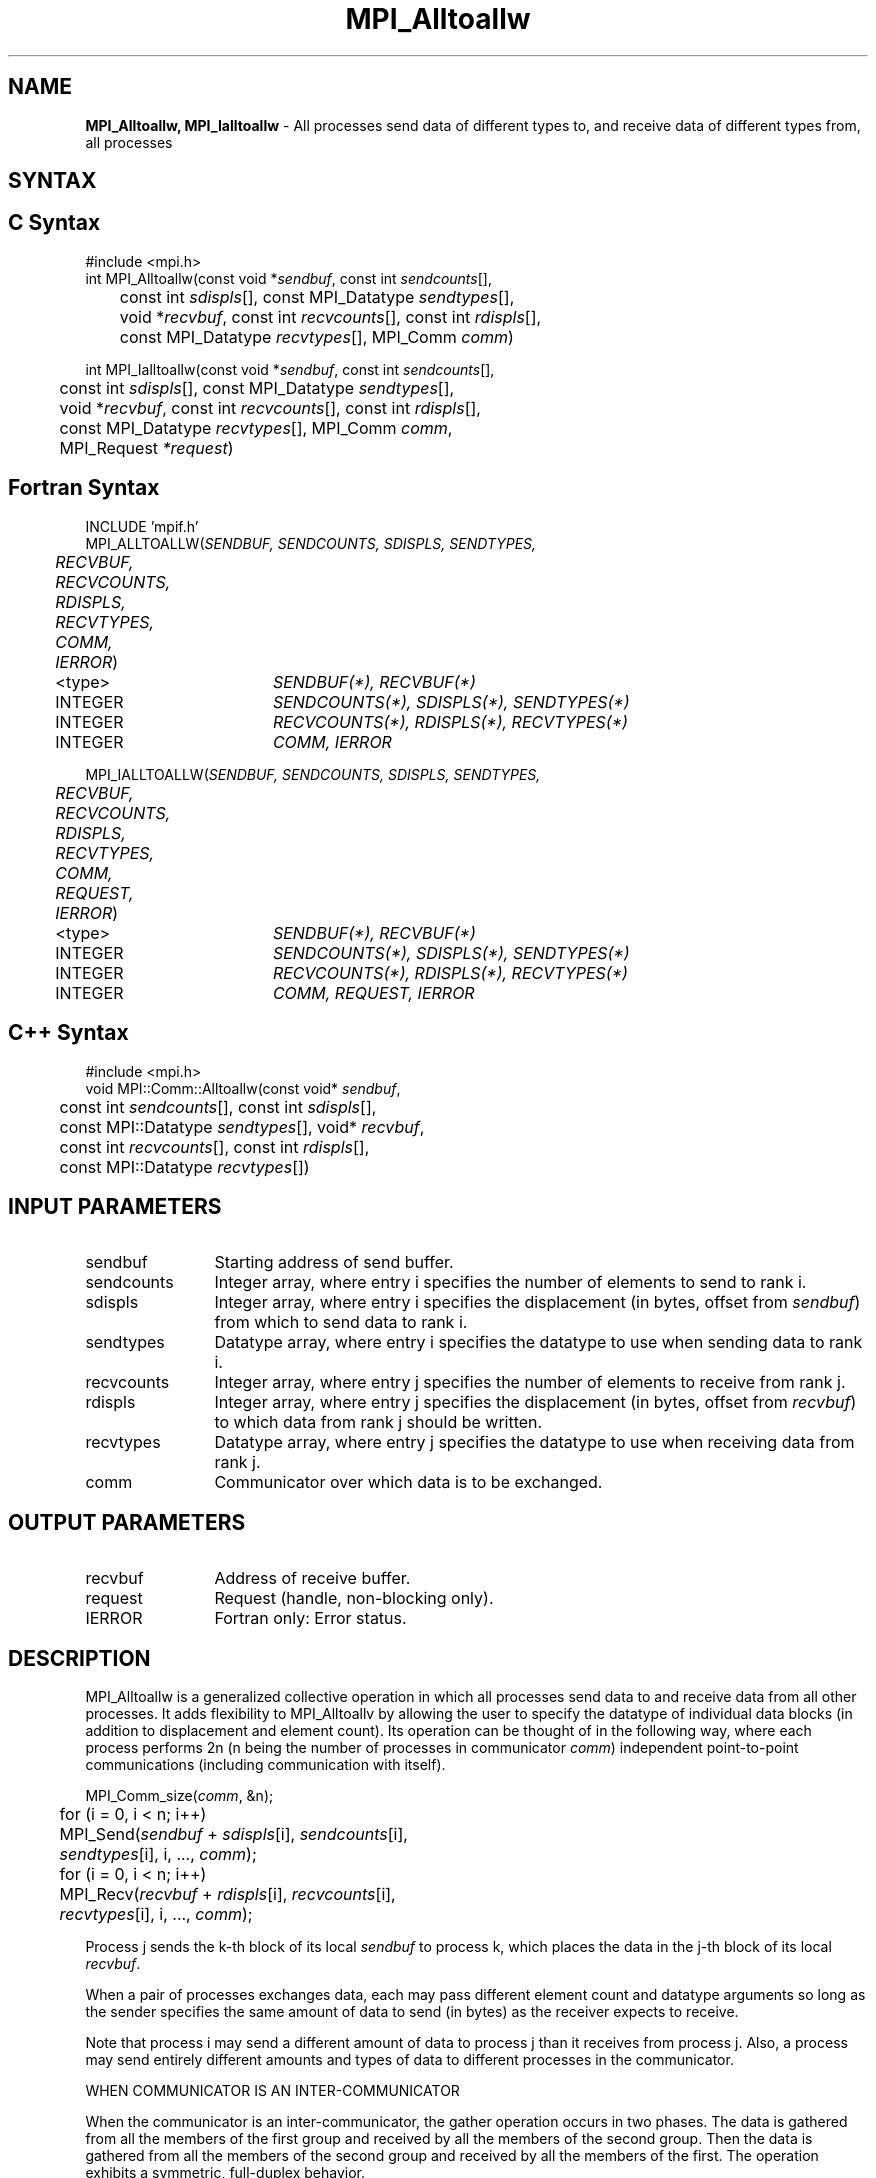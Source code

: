 .\" -*- nroff -*-
.\" Copyright 2013 Los Alamos National Security, LLC. All rights reserved.
.\" Copyright 2010 Cisco Systems, Inc.  All rights reserved.
.\" Copyright 2006-2008 Sun Microsystems, Inc.
.\" Copyright (c) 1996 Thinking Machines Corporation
.TH MPI_Alltoallw 3 "Apr 22, 2014" "1.8.1" "Open MPI"

.SH NAME
\fBMPI_Alltoallw, MPI_Ialltoallw\fP \- All processes send data of different types to, and receive data of different types from, all processes

.SH SYNTAX
.ft R

.SH C Syntax
.nf
#include <mpi.h>
int MPI_Alltoallw(const void *\fIsendbuf\fP, const int \fIsendcounts\fP[],
	const int \fIsdispls\fP[], const MPI_Datatype \fIsendtypes\fP[],
	void *\fIrecvbuf\fP, const int \fIrecvcounts\fP[], const int \fIrdispls\fP[],
	const MPI_Datatype \fIrecvtypes\fP[], MPI_Comm \fIcomm\fP)

int MPI_Ialltoallw(const void *\fIsendbuf\fP, const int \fIsendcounts\fP[],
	const int \fIsdispls\fP[], const MPI_Datatype \fIsendtypes\fP[],
	void *\fIrecvbuf\fP, const int \fIrecvcounts\fP[], const int \fIrdispls\fP[],
	const MPI_Datatype \fIrecvtypes\fP[], MPI_Comm \fIcomm\fP,
	MPI_Request \fI*request\fP)

.fi
.SH Fortran Syntax
.nf
INCLUDE 'mpif.h'
MPI_ALLTOALLW(\fISENDBUF, SENDCOUNTS, SDISPLS, SENDTYPES,
	RECVBUF, RECVCOUNTS, RDISPLS, RECVTYPES, COMM, IERROR\fP)

	<type>	\fISENDBUF(*), RECVBUF(*)\fP
	INTEGER	\fISENDCOUNTS(*), SDISPLS(*), SENDTYPES(*)\fP
	INTEGER	\fIRECVCOUNTS(*), RDISPLS(*), RECVTYPES(*)\fP
	INTEGER	\fICOMM, IERROR\fP

MPI_IALLTOALLW(\fISENDBUF, SENDCOUNTS, SDISPLS, SENDTYPES,
	RECVBUF, RECVCOUNTS, RDISPLS, RECVTYPES, COMM, REQUEST, IERROR\fP)

	<type>	\fISENDBUF(*), RECVBUF(*)\fP
	INTEGER	\fISENDCOUNTS(*), SDISPLS(*), SENDTYPES(*)\fP
	INTEGER	\fIRECVCOUNTS(*), RDISPLS(*), RECVTYPES(*)\fP
	INTEGER	\fICOMM, REQUEST, IERROR\fP

.fi
.SH C++ Syntax
.nf
#include <mpi.h>
void MPI::Comm::Alltoallw(const void* \fIsendbuf\fP,
	const int \fIsendcounts\fP[], const int \fIsdispls\fP[],
	const MPI::Datatype \fIsendtypes\fP[], void* \fIrecvbuf\fP,
	const int \fIrecvcounts\fP[], const int \fIrdispls\fP[],
	const MPI::Datatype \fIrecvtypes\fP[])

.fi
.SH INPUT PARAMETERS
.ft R
.TP 1.2i
sendbuf
Starting address of send buffer.
.TP 1.2i
sendcounts
Integer array, where entry i specifies the number of elements to send
to rank i.
.TP 1.2i
sdispls
Integer array, where entry i specifies the displacement (in bytes,
offset from \fIsendbuf\fP) from which to send data to rank i.
.TP 1.2i
sendtypes
Datatype array, where entry i specifies the datatype to use when
sending data to rank i.
.TP 1.2i
recvcounts
Integer array, where entry j specifies the number of elements to
receive from rank j.
.TP 1.2i
rdispls
Integer array, where entry j specifies the displacement (in bytes,
offset from \fIrecvbuf\fP) to which data from rank j should
be written.
.TP 1.2i
recvtypes
Datatype array, where entry j specifies the datatype to use when
receiving data from rank j.
.TP 1.2i
comm
Communicator over which data is to be exchanged.

.SH OUTPUT PARAMETERS
.ft R
.TP 1.2i
recvbuf
Address of receive buffer.
.TP 1.2i
request
Request (handle, non-blocking only).
.ft R
.TP 1.2i
IERROR
Fortran only: Error status.

.SH DESCRIPTION
.ft R
MPI_Alltoallw is a generalized collective operation in which all
processes send data to and receive data from all other processes. It
adds flexibility to MPI_Alltoallv by allowing the user to specify the
datatype of individual data blocks (in addition to displacement and
element count). Its operation can be thought of in the following way,
where each process performs 2n (n being the number of processes in
communicator \fIcomm\fP) independent point-to-point communications
(including communication with itself).
.sp
.nf
	MPI_Comm_size(\fIcomm\fP, &n);
	for (i = 0, i < n; i++)
	    MPI_Send(\fIsendbuf\fP + \fIsdispls\fP[i], \fIsendcounts\fP[i],
	        \fIsendtypes\fP[i], i, ..., \fIcomm\fP);
	for (i = 0, i < n; i++)
	    MPI_Recv(\fIrecvbuf\fP + \fIrdispls\fP[i], \fIrecvcounts\fP[i],
	        \fIrecvtypes\fP[i], i, ..., \fIcomm\fP);
.fi
.sp
Process j sends the k-th block of its local \fIsendbuf\fP to process
k, which places the data in the j-th block of its local
\fIrecvbuf\fP.
.sp
When a pair of processes exchanges data, each may pass different
element count and datatype arguments so long as the sender specifies
the same amount of data to send (in bytes) as the receiver expects
to receive.
.sp
Note that process i may send a different amount of data to process j
than it receives from process j. Also, a process may send entirely
different amounts and types of data to different processes in the
communicator.

WHEN COMMUNICATOR IS AN INTER-COMMUNICATOR
.sp
When the communicator is an inter-communicator, the gather operation occurs in two phases.  The data is gathered from all the members of the first group and received by all the members of the second group.  Then the data is gathered from all the members of the second group and received by all the members of the first.  The operation exhibits a symmetric, full-duplex behavior.  
.sp
The first group defines the root process.  The root process uses MPI_ROOT as the value of \fIroot\fR.  All other processes in the first group use MPI_PROC_NULL as the value of \fIroot\fR.  All processes in the second group use the rank of the root process in the first group as the value of \fIroot\fR.
.sp
When the communicator is an intra-communicator, these groups are the same, and the operation occurs in a single phase.
.sp  

.SH USE OF IN-PLACE OPTION
When the communicator is an intracommunicator, you can perform an all-to-all operation in-place (the output buffer is used as the input buffer).  Use the variable MPI_IN_PLACE as the value of \fIsendbuf\fR.  In this case, \fIsendcounts\fR, \fIsdispls\fP, and \fIsendtypes\fR are ignored.  The input data of each process is assumed to be in the area where that process would receive its own contribution to the receive buffer.

.SH NOTES
.sp
The specification of counts, types, and displacements should not cause
any location to be written more than once.
.sp
All arguments on all processes are significant. The \fIcomm\fP argument,
in particular, must describe the same communicator on all processes.
.sp
The offsets of \fIsdispls\fP and \fIrdispls\fP are measured in bytes.
Compare this to MPI_Alltoallv, where these offsets are measured in units
of \fIsendtype\fP and \fIrecvtype\fP, respectively.

.SH ERRORS
.ft R
Almost all MPI routines return an error value; C routines as
the value of the function and Fortran routines in the last argument. C++
functions do not return errors. If the default error handler is set to
MPI::ERRORS_THROW_EXCEPTIONS, then on error the C++ exception mechanism
will be used to throw an MPI::Exception object.
.sp
Before the error value is returned, the current MPI error handler is
called. By default, this error handler aborts the MPI job, except for
I/O function errors. The error handler may be changed with
MPI_Comm_set_errhandler; the predefined error handler MPI_ERRORS_RETURN
may be used to cause error values to be returned. Note that MPI does not
guarantee that an MPI program can continue past an error. 

.SH SEE ALSO
.ft R
.nf
MPI_Alltoall
MPI_Alltoallv

